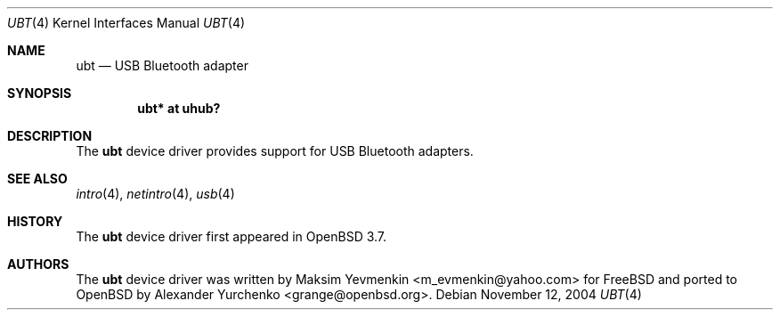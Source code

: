 .\"	$OpenBSD: src/share/man/man4/ubt.4,v 1.2 2005/09/30 20:34:24 jaredy Exp $
.\"
.\" Copyright (c) 2004 Alexander Yurchenko <grange@openbsd.org>
.\"
.\" Permission to use, copy, modify, and distribute this software for any
.\" purpose with or without fee is hereby granted, provided that the above
.\" copyright notice and this permission notice appear in all copies.
.\"
.\" THE SOFTWARE IS PROVIDED "AS IS" AND THE AUTHOR DISCLAIMS ALL WARRANTIES
.\" WITH REGARD TO THIS SOFTWARE INCLUDING ALL IMPLIED WARRANTIES OF
.\" MERCHANTABILITY AND FITNESS. IN NO EVENT SHALL THE AUTHOR BE LIABLE FOR
.\" ANY SPECIAL, DIRECT, INDIRECT, OR CONSEQUENTIAL DAMAGES OR ANY DAMAGES
.\" WHATSOEVER RESULTING FROM LOSS OF USE, DATA OR PROFITS, WHETHER IN AN
.\" ACTION OF CONTRACT, NEGLIGENCE OR OTHER TORTIOUS ACTION, ARISING OUT OF
.\" OR IN CONNECTION WITH THE USE OR PERFORMANCE OF THIS SOFTWARE.
.\"
.Dd November 12, 2004
.Dt UBT 4
.Os
.Sh NAME
.Nm ubt
.Nd USB Bluetooth adapter
.Sh SYNOPSIS
.Cd "ubt* at uhub?"
.Sh DESCRIPTION
The
.Nm
device driver provides support for USB Bluetooth adapters.
.Sh SEE ALSO
.Xr intro 4 ,
.Xr netintro 4 ,
.Xr usb 4
.Sh HISTORY
The
.Nm
device driver first appeared in
.Ox 3.7 .
.Sh AUTHORS
.An -nosplit
The
.Nm
device driver was written by
.An Maksim Yevmenkin Aq m_evmenkin@yahoo.com
for
.Fx
and ported to
.Ox
by
.An Alexander Yurchenko Aq grange@openbsd.org .
